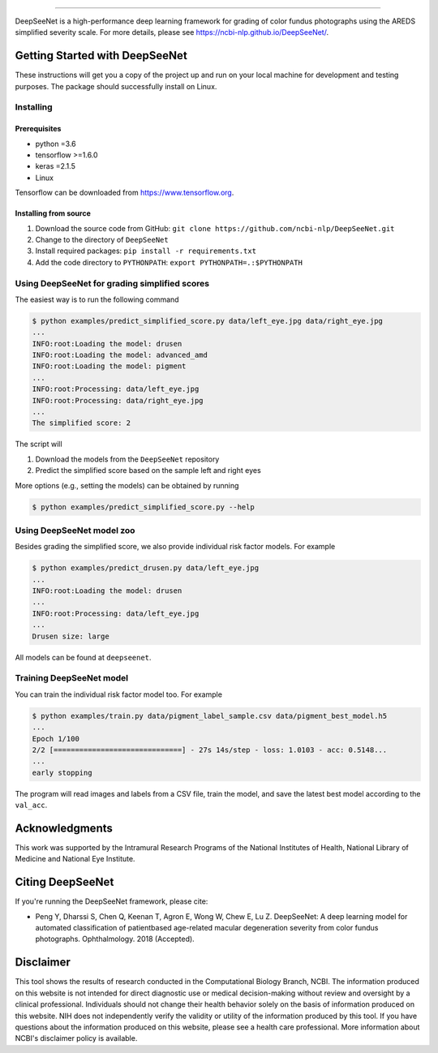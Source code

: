 .. image:: https://github.com/ncbi-nlp/DeepSeeNet/blob/master/images/deepseenet.png?raw=true
   :target: https://github.com/ncbi-nlp/DeepSeeNet/blob/master/images/deepseenet.png?raw=true
   :alt: DeepSeeNet


-----------------------

DeepSeeNet is a high-performance deep learning framework for grading of color fundus photographs using the AREDS simplified severity scale. For more details, please see `<https://ncbi-nlp.github.io/DeepSeeNet/>`_.


Getting Started with DeepSeeNet
============================

These instructions will get you a copy of the project up and run on your local machine for development and testing purposes.
The package should successfully install on Linux.

Installing
----------

Prerequisites
~~~~~~~~~~~~~

*  python =3.6
*  tensorflow >=1.6.0
*  keras =2.1.5
*  Linux

Tensorflow can be downloaded from `https://www.tensorflow.org <https://www.tensorflow.org/>`_.


Installing from source
~~~~~~~~~~~~~~~~~~~~~~

1. Download the source code from GitHub: ``git clone https://github.com/ncbi-nlp/DeepSeeNet.git``
2. Change to the directory of ``DeepSeeNet``
3. Install required packages: ``pip install -r requirements.txt``
4. Add the code directory to ``PYTHONPATH``: ``export PYTHONPATH=.:$PYTHONPATH``


Using DeepSeeNet for grading simplified scores
-------------------------------------------

The easiest way is to run the following command

.. code-block:: bash

   $ python examples/predict_simplified_score.py data/left_eye.jpg data/right_eye.jpg
   ...
   INFO:root:Loading the model: drusen
   INFO:root:Loading the model: advanced_amd
   INFO:root:Loading the model: pigment
   ...
   INFO:root:Processing: data/left_eye.jpg
   INFO:root:Processing: data/right_eye.jpg
   ...
   The simplified score: 2

The script will

1. Download the models from the ``DeepSeeNet`` repository
2. Predict the simplified score based on the sample left and right eyes

More options (e.g., setting the models) can be obtained by running

.. code-block:: bash

   $ python examples/predict_simplified_score.py --help


Using DeepSeeNet model zoo
--------------------------

Besides grading the simplified score, we also provide individual risk factor models. For example

.. code-block:: bash

   $ python examples/predict_drusen.py data/left_eye.jpg
   ...
   INFO:root:Loading the model: drusen
   ...
   INFO:root:Processing: data/left_eye.jpg
   ...
   Drusen size: large


All models can be found at ``deepseenet``.


Training DeepSeeNet model
-------------------------

You can train the individual risk factor model too. For example

.. code-block:: bash

   $ python examples/train.py data/pigment_label_sample.csv data/pigment_best_model.h5
   ...
   Epoch 1/100
   2/2 [==============================] - 27s 14s/step - loss: 1.0103 - acc: 0.5148...
   ...
   early stopping


The program will read images and labels from a CSV file, train the model, and save the latest best model according to the ``val_acc``.


Acknowledgments
===============

This work was supported by the Intramural Research Programs of the National Institutes of Health, National Library of Medicine and National Eye Institute.


Citing DeepSeeNet
=================

If you're running the DeepSeeNet framework, please cite:

*  Peng Y, Dharssi S, Chen Q, Keenan T, Agron E, Wong W, Chew E, Lu Z. DeepSeeNet: A deep learning model for automated classification of patientbased age-related macular degeneration severity from color fundus photographs. Ophthalmology. 2018 (Accepted).


Disclaimer
==========

This tool shows the results of research conducted in the Computational Biology Branch, NCBI. The information produced on this website is not intended for direct diagnostic use or medical decision-making without review and oversight by a clinical professional. Individuals should not change their health behavior solely on the basis of information produced on this website. NIH does not independently verify the validity or utility of the information produced by this tool. If you have questions about the information produced on this website, please see a health care professional. More information about NCBI's disclaimer policy is available.



